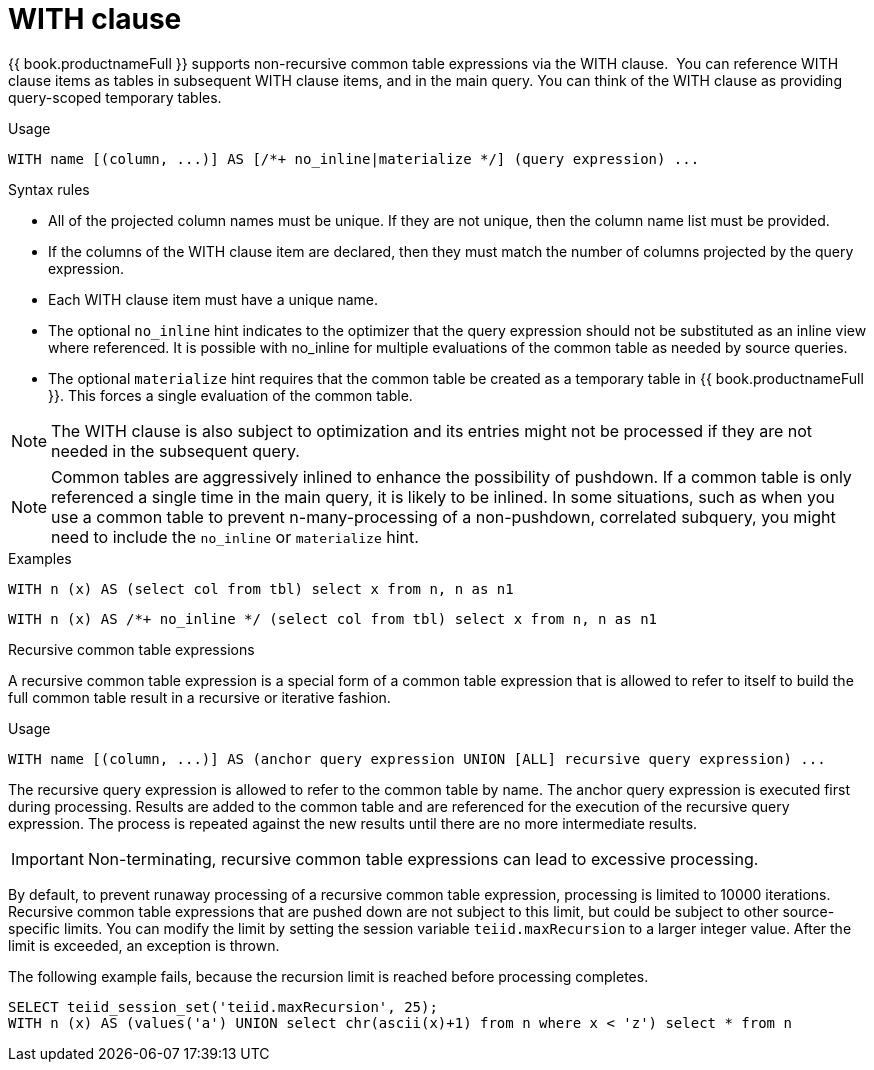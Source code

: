 // Module included in the following assemblies:
// as_dml-commands.adoc
[id=with-clause]
= WITH clause

{{ book.productnameFull }} supports non-recursive common table expressions via the WITH clause. 
You can reference WITH clause items as tables in subsequent WITH clause items, and in the main query. 
You can think of the WITH clause as providing query-scoped temporary tables.

.Usage

[source,sql]
----
WITH name [(column, ...)] AS [/*+ no_inline|materialize */] (query expression) ...
----

.Syntax rules
* All of the projected column names must be unique. If they are not unique, then the column name list must be provided.
* If the columns of the WITH clause item are declared, then they must match the number of columns projected by the query expression.
* Each WITH clause item must have a unique name.
* The optional `no_inline` hint indicates to the optimizer that the query expression should not be substituted as an inline view where referenced.
It is possible with no_inline for multiple evaluations of the common table as needed by source queries.
* The optional `materialize` hint requires that the common table be created as a temporary table in {{ book.productnameFull }}. 
This forces a single evaluation of the common table.

NOTE: The WITH clause is also subject to optimization and its entries might not be processed 
if they are not needed in the subsequent query.

NOTE: Common tables are aggressively inlined to enhance the possibility of pushdown. 
If a common table is only referenced a single time in the main query, it is likely to be inlined. 
In some situations, such as when you use a common table to prevent n-many-processing of a 
non-pushdown, correlated subquery, you might need to include the `no_inline` or `materialize` hint.

.Examples

[source,sql]
----
WITH n (x) AS (select col from tbl) select x from n, n as n1
----

[source,sql]
----
WITH n (x) AS /*+ no_inline */ (select col from tbl) select x from n, n as n1
----

.Recursive common table expressions

A recursive common table expression is a special form of a common table expression 
that is allowed to refer to itself to build the full common table result in a recursive or iterative fashion.

.Usage

[source,sql]
----
WITH name [(column, ...)] AS (anchor query expression UNION [ALL] recursive query expression) ...
----

The recursive query expression is allowed to refer to the common table by name. 
The anchor query expression is executed first during processing. 
Results are added to the common table and are referenced for the execution of the recursive query expression. 
The process is repeated against the new results until there are no more intermediate results.

IMPORTANT: Non-terminating, recursive common table expressions can lead to excessive processing.

By default, to prevent runaway processing of a recursive common table expression, processing is limited to 10000 iterations. 
Recursive common table expressions that are pushed down are not subject to this limit, but could be subject to other source-specific limits. 
You can modify the limit by setting the session variable `teiid.maxRecursion` to a larger integer value. 
After the limit is exceeded, an exception is thrown.

The following example fails, because the recursion limit is reached before processing completes.

[source,sql]
----
SELECT teiid_session_set('teiid.maxRecursion', 25);
WITH n (x) AS (values('a') UNION select chr(ascii(x)+1) from n where x < 'z') select * from n
----
